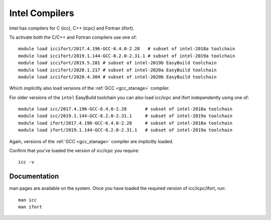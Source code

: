 .. _icc_ifort_stanage:

Intel Compilers
===============

Intel has compilers for C (icc), C++ (icpc) and Fortran (ifort).

To activate *both* the C/C++ and Fortran compilers use one of: ::

   
   module load iccifort/2017.4.196-GCC-6.4.0-2.28   # subset of intel-2018a toolchain 
   module load iccifort/2019.1.144-GCC-8.2.0-2.31.1 # subset of intel-2019a toolchain
   module load iccifort/2019.5.281 # subset of intel-2019b EasyBuild toolchain
   module load iccifort/2020.1.217 # subset of intel-2020a EasyBuild toolchain
   module load iccifort/2020.4.304 # subset of intel-2020b EasyBuild toolchain

Which implicitly also load versions of the :ref:`GCC <gcc_stanage>` compiler.

For older versions of the ``intel`` EasyBuild toolchain you can also load icc/icpc and ifort independently using one of: ::

   
   module load icc/2017.4.196-GCC-6.4.0-2.28       # subset of intel-2018a toolchain
   module load icc/2019.1.144-GCC-8.2.0-2.31.1     # subset of intel-2019a toolchain
   module load ifort/2017.4.196-GCC-6.4.0-2.28     # subset of intel-2018a toolchain
   module load ifort/2019.1.144-GCC-8.2.0-2.31.1   # subset of intel-2019a toolchain

Again, versions of the :ref:`GCC <gcc_stanage>` compiler are implicitly loaded.

Confirm that you've loaded the version of icc/icpc you require: ::

   icc -v

Documentation
-------------

man pages are available on the system.
Once you have loaded the required version of icc/icpc/ifort, run: ::

   man icc
   man ifort
